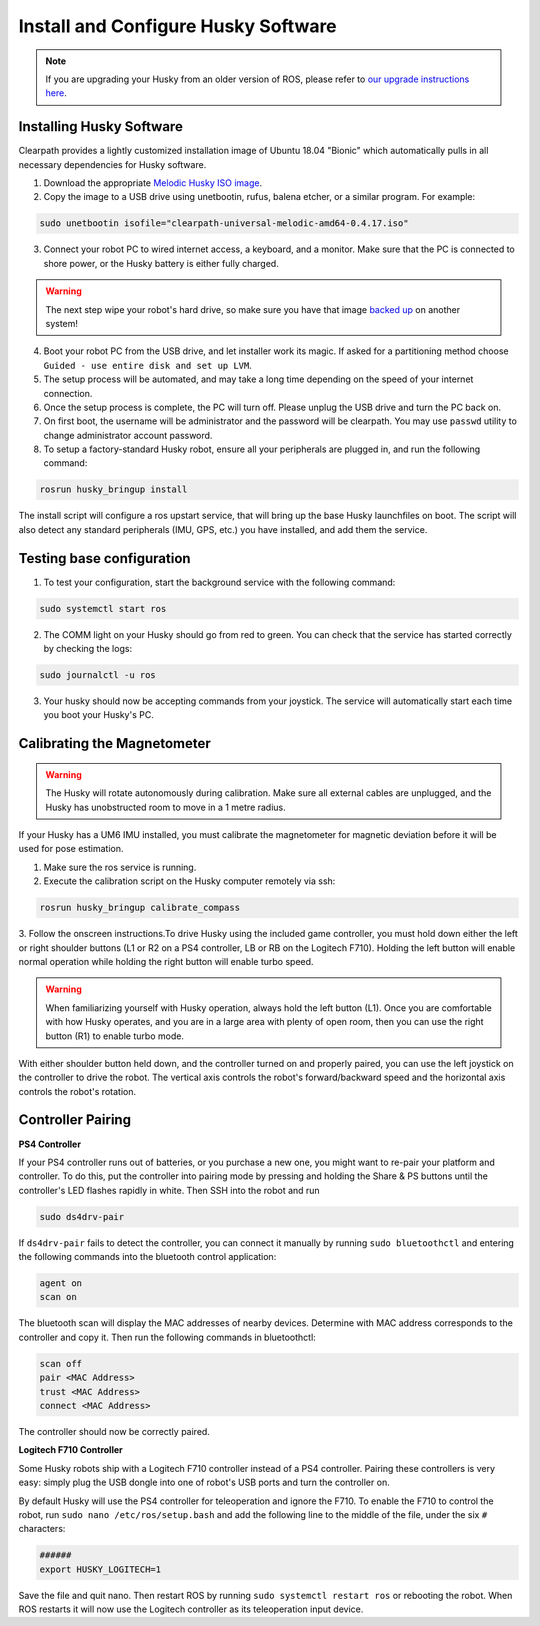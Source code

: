 Install and Configure Husky Software
=======================================

.. note:: If you are upgrading your Husky from an older version of ROS, please refer to `our upgrade instructions here <https://clearpathrobotics.com/assets/guides/kinetic/kinetic-to-melodic/index.html>`_.

Installing Husky Software
---------------------------

Clearpath provides a lightly customized installation image of Ubuntu 18.04 "Bionic" which automatically pulls in all necessary dependencies for Husky software.


1.  Download the appropriate `Melodic Husky ISO image <https://packages.clearpathrobotics.com/stable/images/latest/melodic-bionic/>`_.

2. Copy the image to a USB drive using unetbootin, rufus, balena etcher, or a similar program. For example:

.. code:: bash

	 sudo unetbootin isofile="clearpath-universal-melodic-amd64-0.4.17.iso"

3.  Connect your robot PC to wired internet access, a keyboard, and a monitor. Make sure that the PC is connected to shore power, or the Husky battery is either fully charged.

.. warning:: The next step wipe your robot's hard drive, so make sure you have that image `backed up <http://wiki.ros.org/husky_bringup/Tutorials/Backing%20Up%20Husky%20Configuration>`_ on another system!

4.  Boot your robot PC from the USB drive, and let installer work its magic.  If asked for a partitioning method choose ``Guided - use entire disk and set up LVM``.
5.  The setup process will be automated, and may take a long time depending on the speed of your internet connection.
6.  Once the setup process is complete, the PC will turn off. Please unplug the USB drive and turn the PC back on.
7.  On first boot, the username will be administrator and the password will be clearpath. You may use ``passwd`` utility to change administrator account password.
8. To setup a factory-standard Husky robot, ensure all your peripherals are plugged in, and run the following command:

.. code:: bash

   rosrun husky_bringup install

The install script will configure a ros upstart service, that will bring up the base Husky launchfiles on boot. The script will also detect any standard peripherals (IMU, GPS, etc.) you have installed, and add them the service.

Testing base configuration
----------------------------

1.  To test your configuration, start the background service with the following command:

.. code:: bash

   sudo systemctl start ros

2.  The COMM light on your Husky should go from red to green. You can check that the service has started correctly by checking the logs:

.. code:: bash

   sudo journalctl -u ros

3.  Your husky should now be accepting commands from your joystick. The service will automatically start each time you boot your Husky's PC.


Calibrating the Magnetometer
---------------------------------

.. warning:: The Husky will rotate autonomously during calibration. Make sure all external cables are unplugged, and the Husky has unobstructed room to move in a 1 metre radius.

If your Husky has a UM6 IMU installed, you must calibrate the magnetometer for magnetic deviation before it will be used for pose estimation.

1.  Make sure the ros service is running.
2.  Execute the calibration script on the Husky computer remotely via ssh:

.. code:: bash

  rosrun husky_bringup calibrate_compass

3.  Follow the onscreen instructions.To drive Husky using the included game controller, you must hold down either the left or right shoulder buttons
(L1 or R2 on a PS4 controller, LB or RB on the Logitech F710).  Holding the left button will enable normal operation
while holding the right button will enable turbo speed.

.. warning::

	When familiarizing yourself with Husky operation, always hold the left button (L1). Once you are comfortable with how Husky operates, and you are in a large area with plenty of open room, then you can use the right button (R1) to enable turbo mode.

With either shoulder button held down, and the controller turned on and properly paired, you can use the left joystick
on the controller to drive the robot.  The vertical axis controls the robot's forward/backward speed and the horizontal
axis controls the robot's rotation.


Controller Pairing
-------------------

**PS4 Controller**

If your PS4 controller runs out of batteries, or you purchase a new one, you might want to re-pair your platform
and controller. To do this, put the controller into pairing mode by pressing and holding the Share & PS buttons
until the controller's LED flashes rapidly in white.  Then SSH into the robot and run

.. code-block:: bash

  sudo ds4drv-pair

If ``ds4drv-pair`` fails to detect the controller, you can connect it manually by running ``sudo bluetoothctl``
and entering the following commands into the bluetooth control application:

.. code-block:: text

  agent on
  scan on

The bluetooth scan will display the MAC addresses of nearby devices.  Determine with MAC address corresponds to the
controller and copy it.  Then run the following commands in bluetoothctl:

.. code-block:: text

  scan off
  pair <MAC Address>
  trust <MAC Address>
  connect <MAC Address>

The controller should now be correctly paired.


**Logitech F710 Controller**

Some Husky robots ship with a Logitech F710 controller instead of a PS4 controller.  Pairing these controllers
is very easy: simply plug the USB dongle into one of robot's USB ports and turn the controller on.

By default Husky will use the PS4 controller for teleoperation and ignore the F710.  To enable the F710 to control
the robot, run ``sudo nano /etc/ros/setup.bash`` and add the following line to the middle of the file, under the six
``#`` characters:

.. code-block:: bash

    ######
    export HUSKY_LOGITECH=1

Save the file and quit nano.  Then restart ROS by running ``sudo systemctl restart ros`` or rebooting the robot.
When ROS restarts it will now use the Logitech controller as its teleoperation input device.

